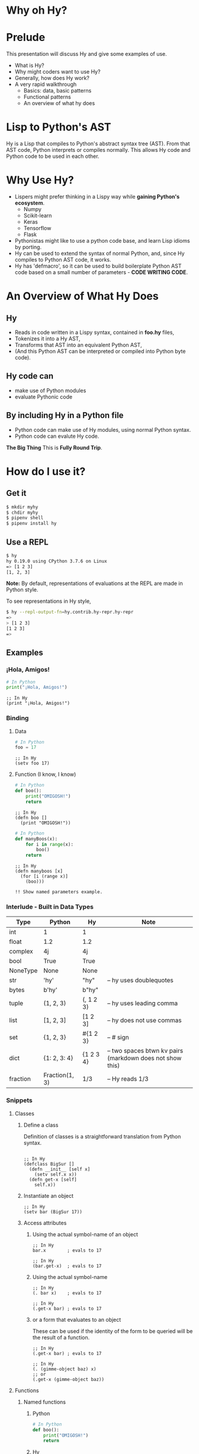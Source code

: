 * Why oh Hy?
* Prelude
This presentation will discuss Hy and give some examples of use.
- What is Hy?
- Why might coders want to use Hy?
- Generally, how does Hy work?
- A very rapid walkthrough
  - Basics: data, basic patterns
  - Functional patterns
  - An overview of what hy does
* Lisp to Python's AST
Hy is a Lisp that compiles to Python's abstract syntax tree (AST). From that AST code, Python interprets or compiles normally. This allows Hy code and Python code to be used in each other.
* Why Use Hy?
- Lispers might prefer thinking in a Lispy way while *gaining Python's ecosystem*.
  - Numpy
  - Scikit-learn
  - Keras
  - Tensorflow
  - Flask
- Pythonistas might like to use a python code base, and learn Lisp idioms by porting.
- Hy can be used to extend the syntax of normal Python, and, since Hy compiles to Python AST code, it works.
- Hy has 'defmacro', so it can be used to build boilerplate Python AST code based on a small number of parameters - *CODE WRITING CODE*.
* An Overview of What Hy Does
** Hy 
 - Reads in code written in a Lispy syntax, contained in *foo.hy* files,
 - Tokenizes it into a Hy AST,
 - Transforms that AST into an equivalent Python AST,
 - (And this Python AST can be interpreted or compiled into Python byte code).
** Hy code can
- make use of Python modules
- evaluate Pythonic code
** By including Hy in a Python file
- Python code can make use of Hy modules, using normal Python syntax.
- Python code can evalute Hy code.
*The Big Thing* This is *Fully Round Trip*.
* How do I use it?
** Get it
#+NAME: install Hy
#+BEGIN_SRC sh
$ mkdir myhy
$ chdir myhy
$ pipenv shell
$ pipenv install hy
#+END_SRC
** Use a REPL 
#+NAME: Use Hy in a REPL
#+BEGIN_SRC sh
$ hy
hy 0.19.0 using CPython 3.7.6 on Linux
=> [1 2 3]
[1, 2, 3]
#+END_SRC
*Note:* By default, representations of evaluations at the REPL are made in Python style.

To see representations in Hy style, 
#+NAME: REPL print in Hy syntax
#+BEGIN_SRC sh
$ hy --repl-output-fn=hy.contrib.hy-repr.hy-repr
=> 
> [1 2 3]
[1 2 3]
=> 
#+END_SRC
** Examples
*** ¡Hola, Amigos!
#+NAME: ¡Hola, Amigos! Python
#+BEGIN_SRC python
# In Python
print("¡Hola, Amigos!")
#+END_SRC

#+NAME: ¡Hola, Amigos! Hy
#+BEGIN_SRC hy
;; In Hy
(print "¡Hola, Amigos!")
#+END_SRC
*** Binding
**** Data 
#+NAME: assignment in Python
#+BEGIN_SRC python
# In Python
foo = 17
#+END_SRC

#+NAME: assignment in Hy
#+BEGIN_SRC hy
;; In Hy
(setv foo 17)
#+END_SRC
**** Function (I know, I know)
#+NAME: function definition in Python
#+BEGIN_SRC python
# In Python
def boo():
    print("OMIGOSH!")
    return
#+END_SRC

#+NAME: function definition in Hy
#+BEGIN_SRC hy
;; In Hy
(defn boo []
  (print "OMIGOSH!"))
#+END_SRC

#+NAME: function with a parameter in Python
#+BEGIN_SRC python
# In Python
def manyBoos(x):
    for i in range(x):
        boo()
    return
#+END_SRC

#+NAME: function definition with parameter in Hy
#+BEGIN_SRC hy
;; In Hy
(defn manyboos [x]
  (for [i (range x)]
    (boo)))

!! Show named parameters example.
#+END_SRC
*** Interlude - Built in Data Types
| Type     | Python         | Hy           | Note                                                      |
|----------+----------------+--------------+-----------------------------------------------------------|
| int      | 1              | 1            |                                                           |
| float    | 1.2            | 1.2          |                                                           |
| complex  | 4j             | 4j           |                                                           |
| bool     | True           | True         |                                                           |
| NoneType | None           | None         |                                                           |
| str      | 'hy'           | "hy"         | -- hy uses doublequotes                                   |
| bytes    | b'hy'          | b"hy"        |                                                           |
| tuple    | (1, 2, 3)      | (, 1 2 3)    | -- hy uses leading comma                                  |
| list     | [1, 2, 3]      | [1 2 3]      | -- hy does not use commas                                 |
| set      | {1, 2, 3}      | #{1 2 3}     | -- # sign                                                 |
| dict     | {1: 2, 3: 4}   | {1 2  3 4}   | -- two spaces btwn kv pairs (markdown does not show this) |
| fraction | Fraction(1, 3) | 1/3          | -- Hy reads 1/3                                           |

*** Snippets
**** Classes
***** Define a class
Definition of classes is a straightforward translation from Python syntax.
#+NAME: Class definition in Hy
#+BEGIN_SRC hy

;; In Hy
(defclass BigSur []
  (defn __init__ [self x]
    (setv self.x x))
  (defn get-x [self]
    self.x))
#+END_SRC
***** Instantiate an object
#+NAME: Object instantiation in Hy
#+BEGIN_SRC hy
;; In Hy
(setv bar (BigSur 17))
#+END_SRC
***** Access attributes
****** Using the actual symbol-name of an object
#+NAME: object-dot-attribute in Hy
#+BEGIN_SRC hy
;; In Hy
bar.x        ; evals to 17
#+END_SRC

#+NAME: object-dot-get-hyphen-attribute in Hy
#+BEGIN_SRC hy
;; In Hy
(bar.get-x)  ; evals to 17
#+END_SRC
****** Using the actual symbol-name 
#+NAME: dot-attribute-object in Hy
#+BEGIN_SRC hy
;; In Hy
(. bar x)    ; evals to 17
#+END_SRC

#+NAME: get-hyphen-attribute-object in Hy
#+BEGIN_SRC hy
;; In Hy
(.get-x bar) ; evals to 17
#+END_SRC
****** or a form that evaluates to an object

These can be used if the identity of the form to be queried will be the result of a function.
#+NAME: get-hyphen-attribute-object in Hy
#+BEGIN_SRC hy
;; In Hy
(.get-x bar) ; evals to 17
#+END_SRC

#+NAME: object is result of evaluation
#+BEGIN_SRC hy
;; In Hy
(. (gimme-object baz) x)
;; or
(.get-x (gimme-object baz))
#+END_SRC

**** Functions
***** Named functions
****** Python
#+NAME: function in Python
#+BEGIN_SRC python
# In Python
def boo():
    print("OMIGOSH!")
    return
#+END_SRC
****** Hy
#+NAME: named function in Hy
#+BEGIN_SRC hy
;; In Hy
(defn boo []
  (print "OMIGOSH!"))
#+END_SRC
****** Python
#+NAME: function with parameter and for loop in Python
#+BEGIN_SRC python
# In Python
# This demonstrates use of a parameter, and the use of a 'for' loop.
def manyBoos(x):
    for i in range(x):
        boo()
    return
#+END_SRC
****** Hy
#+NAME: function with parameter and a for loop
#+BEGIN_SRC hy
;; In Hy
;; This demonstrates use of a parameter, and the use of a 'for' loop.
(defn manyBoos [x]
  (for [i (range x)]
    (boo)))
#+END_SRC
***** Anonymous functions
Anonymous functions in Hy can be arbitrarily complex, unlike *lambdas* in Python.
#+NAME: anonymous function in Hy
#+BEGIN_SRC hy
;; In Hy
;; Anonymous functions start with *fn* symbol

;;---------| anonymous function here
;; Since map returns an (initerated) iterable, we use list to iterate through it completely.
(list (map (fn [x] (+ 10 x)) [1 2 3]))
;; returns [11 12 13]
#+END_SRC
**** Conditionals
***** `if`, et cetera
By default, Pythonic Truthiness is used.
0, length of 0, False, and None -> Falsy
This can be overcome in a variety of ways (use of lif, definition of __bool__)

***** if*
    if* is the 'basic' form.  (if* predicate consequent [optional alternative])

    if (no star) expressions are built of many if*.

    Let's examine its behavior.

****** Consequent required
    We do need a consequent ("then") clause.

    => (if* (= 2 2))
    Traceback (most recent call last):
      File "stdin-37b662c5ca9212634557fc101070aa6fe8d8a6eb", line 1, in <module>
	(if* (= 2 2))
      File "<stdin>", line 1
	(if* (= 2 2))
             ^
    hy.errors.HySyntaxError: parse error for special form 'if*': no tokens left in the stream: end of form

****** Explicit alternative not required
    We do not need an "alternative" expression)
    => (if* (= 2 2) "Success")
    'Success'

****** Default alternative is *None*
    If we do not have an alternative, and the predicate is False, None is returned (and not displayed at a REPL)
    => (if* (= 2 2000) "Success")

****** Non-None Alternative
    If we do     have an alternative, and the predicate is False, The alterntive is evaluated and returned.
    => (if* (= 2 2000) "Success" "Failure")
    'Failure'

****** Only one predicate
    For if*, no second predicate is allowed.
    => (if* (= 2 2000) "Success" (= 2 2) "Next Success")
    Traceback (most recent call last):
      File "stdin-c4b3953ba0845f848a31d2e1cbfe2659d4021178", line 1, in <module>
	(if* (= 2 2000) "Success" (= 2 2) "Next Success")
      File "<stdin>", line 1
	(if* (= 2 2000) "Success" (= 2 2) "Next Success")
					  ^
    hy.errors.HySyntaxError: parse error for special form 'if*': should have reached end of form: Next Success

***** if
****** Works with only predicate

    if can take only a predicate.

    => (if (= 2 2))
    True
    => (if (= 2 2000))
    False

****** Works with only one pair of predicate and consequent

    if can take a predicate and a consequent

    => (if (= 2 2) "happy")
    'happy'

****** Works with only one set of predicate and consequent and alternative

    if can take a predicate and a consequent and an alternative.

    => (if (= 2 2000) "happy" "sad")
    'sad'

****** Works with a series of predicate / consequent pairs
    if can take a series of predicate/consequent pairs

    => (if (= 2 2000) "happy" (= 2 2) "still happy")
    'still happy'

    if will return None if all predicates return False (unless there is another Elsy expression)

    => (if (= 2 2000) "happy" (= 2 200) "still happy")
    =>
    ;; None was returned and not displayed at the REPL

    => (if (= 2 2000) "happy" (= 2 200) "still happy" "Elsy")
    'Elsy'

***** lif (Lispy if)

    lif is evaluated like if is evaluated in Common Lisp.

    lif only returns the alternative (second expression after predicate), if the predicate evaluates to None. In Lisps, *any* value other than nil (the None of Lispworld), *even False*, is treated as Truthy.

    => (lif True "true" "false")
    'true'
    => (lif False "true" "false")
    'true'
    => (lif 0 "true" "false")
    'true'
    => (lif None "true" "false")
    'false'

    #+NAME: function with parameter and a for loop
    #+BEGIN_SRC hy
    ;; In Hy
    (setv foo True)
    (setv bar 0)

    ;; Since bar = 0, which in Python is 'Falsy', the first *test/do* clause fill be bypassed.
    ;; Since *foo* is *True*, the second do clause will be accepted.

    ;; Per https://docs.hylang.org/en/stable/language/api.html?highlight=if#if-if-if-not
    ;; "if takes any number of alternating test and then expressions, plus an optional else 
    ;; expression at the end, which defaults to None."
    ;; This is unlike if in Common Lisp 
    (if bar "first one" 
	foo  "second one")

    (if False "nope"
	False "nuh-uh"
	"oh OK")

    ;; if* operates like if in Common Lisp
    => (if* (= 2 2) "Match")
    'Match'
    => (if* (= 2 3) "Match")
    => ;; None was returned
    => (if* (= 2 3) "Match" "Miss")
    'Miss'


    ;; returns "second one"
    #+END_SRC
    If no test is truthy, `None` is returned.

    *Also available:*
    - if-not
    - if* (only one conditional test/success pair)
    - lif (Lispy if, False only on None   --   EVEN `False` is Truthy here)
    - lnif
********* cond
    *cond* creates nested if expressions. For each condition, if *True*, the associated form is evaluated, and if the predicate is *False*, the 'else' action is to move to the next test.
    Evaluation 'short-circuits' at this point, and the cond expression exits.

    (A straightforward macro to write would be *case*, which would test one value against a series of tests.)
    #+NAME: anonymous function in Hy
    #+BEGIN_SRC hy
    ;; In Hy
    ;; Cond in Hy
    (cond [(< 100 1)   (print "not here")]
	  [(< 100 200) (print "here")]
	  [(< 100 500) (print "Never here")])
    ;; Returns "here"
    #+END_SRC
******** Code blocks
********* `do`
    *do* can be used to gather a number of forms to be executed as a block, like *progn* in Common Lisp.

    This is handy for conditionals, for cases in which a true evaluation should trigger a series of expressions to be evaluated.
    #+NAME: DO in Hy
    #+BEGIN_SRC hy
    ;; In Hy
    (if foo
      (do (print 100)
	  (print 200))
      (do (print 300)
	  (print 400)))
    ;; prints 100 and then prints 200
    #+END_SRC
********* *let*
    A *let* form creates a scope for bindings.  Bindings made inside the *let* form shadow earlier bindings, and are removed when the *let* form is exited.

    *Note:* let in Hy binds symbol-value pairs *serially*, like let* in CL.

    *Note:* In the current version of Hy, let is in a contributed module, so we need to *require* it:
    #+NAME: *let* in Hy
    #+BEGIN_SRC hy
    ;; In Hy
    (require [hy.contrib.walk [let]])

    (setv foo 3)

    ;; let creates a local scope
    (let [foo 5 bar 7]
      (print (+ foo 100))) ; prints 105

    ;; We are back out of the scope of the let.
    (print foo) ; prints 3
    #+END_SRC

******** Interoperabiluty with Python
********* Python in Hy
    #+NAME: Using (importing) Python in Hy
    #+BEGIN_SRC hy
    ;; In Hy
    (import [numpy :as np]
            [pandas :as pd]
            [math :as torture])

    ;; In Hy, the dot is used to divide the module name from the function 
    ;; defined within that module.
    (print (torture.cos 2))
    ;; prints -0.4161468365471424

    ;; Aternative syntax
    (print (.cos torture 2))
    ;; prints -0.4161468365471424

    ;; Individual functions
    (import [math [cos sin]])
    (print (cos 2))
    ;; prints -0.4161468365471424
    #+END_SRC
********* Hy in Python
    #+NAME: Include Hy in Python code
    #+BEGIN_SRC python
    # In Python
    import hy     # do this first
    import my-hy-module as baz

    # Some function foo is defined in the module my-hy-module.hy
    zog = baz.foo(bar)

    #+END_SRC

******** MACROS
    Macros are my favorite part of Lisp. They allow the full power of a Lisp 
    language to be used at compile time to build code to be executed at run time.

    The full power of macros is well beyond the scope or time of this talk.

    Two uses of macros that should be of immediately useful:
********* Extension of syntax of a language
    A great example of this is the implementation of the `walrus` operator, 
    which was only added to Python in 3.8.

    The walrus operator,  :=   both assigns a value to a variable, and returns that value.

    #+NAME: Assignment returns None in Python
    #+BEGIN_SRC python
    # In Python
    foo = 3
    #returns 'None'

    (foo := 3)
    # both sets foo to 3, and returns the value 3 for use in surrounding code.
    #+END_SRC

    This is trivially achieved in Hy.
    #+NAME: walrus operator in Hy
    #+BEGIN_SRC hy
    ;; In Hy

    (defmacro walrus [symb val]
      `(setv ~symb ~val)
       symb)

    #+END_SRC

    then, in python
    #+NAME: Assignment returns None in Python
    #+BEGIN_SRC python
    # In Python
    from my-module import walrus

    print(f"The value is {walrus(foo 3)}.")
    print(f"I said, {foo}!")
    #+END_SRC
    should work.
********* Parameterize and simplify recurring code 
    In particular, I enjoy parameterizing creation of construction of Class definitions.

    (defmacro 

******** Functionalism
    Hy is indeed a real Lisp (a Lisp-1 for those counting), and can be used in functional style.
    The three classic higher-order functions:
********* Map
    *map* applies one function to each element of an iterable data structure.

    #+NAME: *map* in Hy
    #+BEGIN_SRC hy
    ;; In Hy
    ;; Sample function to use in map
    (defn foofun [x]
      (+ x 100))

    ;; This maps the function `foofun` across `xs`
    ;; and returns a *map* object.
    (defn foomap [xs]
      (map foofun xs))

    ;; *list* can create a list from a *map* object.
    (list (foomap [23 24 25]))
    #+END_SRC
********* Filter
    #+NAME: *filter* in Hy
    #+BEGIN_SRC hy
    ;; In Hy
    ;; Simple function to use in filter.
    (defn fizzy? [x]
      (zero? (% x 3)))

    ;; Returns a list of xs that are fizzy.
    (defn fizzies [xs]
      (list (filter fizzy? xs)))
    #+END_SRC
********* Reduce
    #+NAME: *reducer* in Hy
    #+BEGIN_SRC hy
    ;; In Hy
    ;; Returns the total fizziness of a list of numbers.
    ;; parameters are function, applicands, initial.
    (defn fizziness [xs]
      (reduce + (fizzies xs)))
    #+END_SRC
******** Interopability with Python
    The files
    - test-interop.hy
    - hytest.py
    show 
    - Inclusion of Python modules in Hy code
    - Inclusion of Hy modules in Python code

* In Summary:
We have discussed, and used relevant code, regarding:
- What Hy is
- Why coders might want to use Hy, whether Lispers, Pythonistas, or other
- An overview about how Hy works
- How to install it
- How to use Hy from a REPL
- Data types
- Walked though aspects of Hy language
  - data types, structures, classes
  - macros
  - functional programming in Hy
- Demonstrated interopability between Hy code and Python code
* Further 
Hy has been around since 2012, and has more that could be demonstrated in this talk.
- the threader macros
  - -> takes a series of expressions and
    - evaluates one
    - feeds the evaluation of the that one  as the first parameter value to the next
    - returns the output of the last.
  - ->> is like ->, but feeds the output of each as the *last* parameter value to the next
- tag macros
Tag macros are a way to make syntactic sugar. Single-input macros can be associated with any one character,
and called without any enclosing parentheses.

(Don't worry, any unicode character will do, so there are plenty.)

- anaphoric macros
* Resources
** Basics
Docs, Intro: https://docs.hylang.org/en/stable/ 

PyPI:	https://pypi.python.org/pypi/hy

Source:	https://github.com/hylang/hy

List:	hylang-discuss

IRC:	irc://chat.freenode.net/hy

Stack Overflow:	The [hy] tag

** Hy code contributed to get closer to CL
Module that adds many things from CL https://github.com/riktor/hycl/blob/master/hycl/core.hy

** Videos: 

- October 2016

A Talk About Hy

Chris McCormick 

https://www.youtube.com/watch?v=iOMvkSrPWhk

- 2014 

Paul Tagliamonte

https://www.youtube.com/watch?v=AmMaN1AokTI

- May 9, 2013 

ChiPy - Christopher Webber

https://www.youtube.com/watch?v=SB9TWabor1k

** Book
Mark Watson

*A Lisp Programmer Living in Python-Land: The Hy Programming Language*

https://leanpub.com/hy-lisp-python

* My Points of Contact:
- ~habnus-dovres

- gptix@protonmail.com

- @gptix on twitter

- this presentation is in the following repo on github - https://github.com/gptix/hy-presentation-1 

